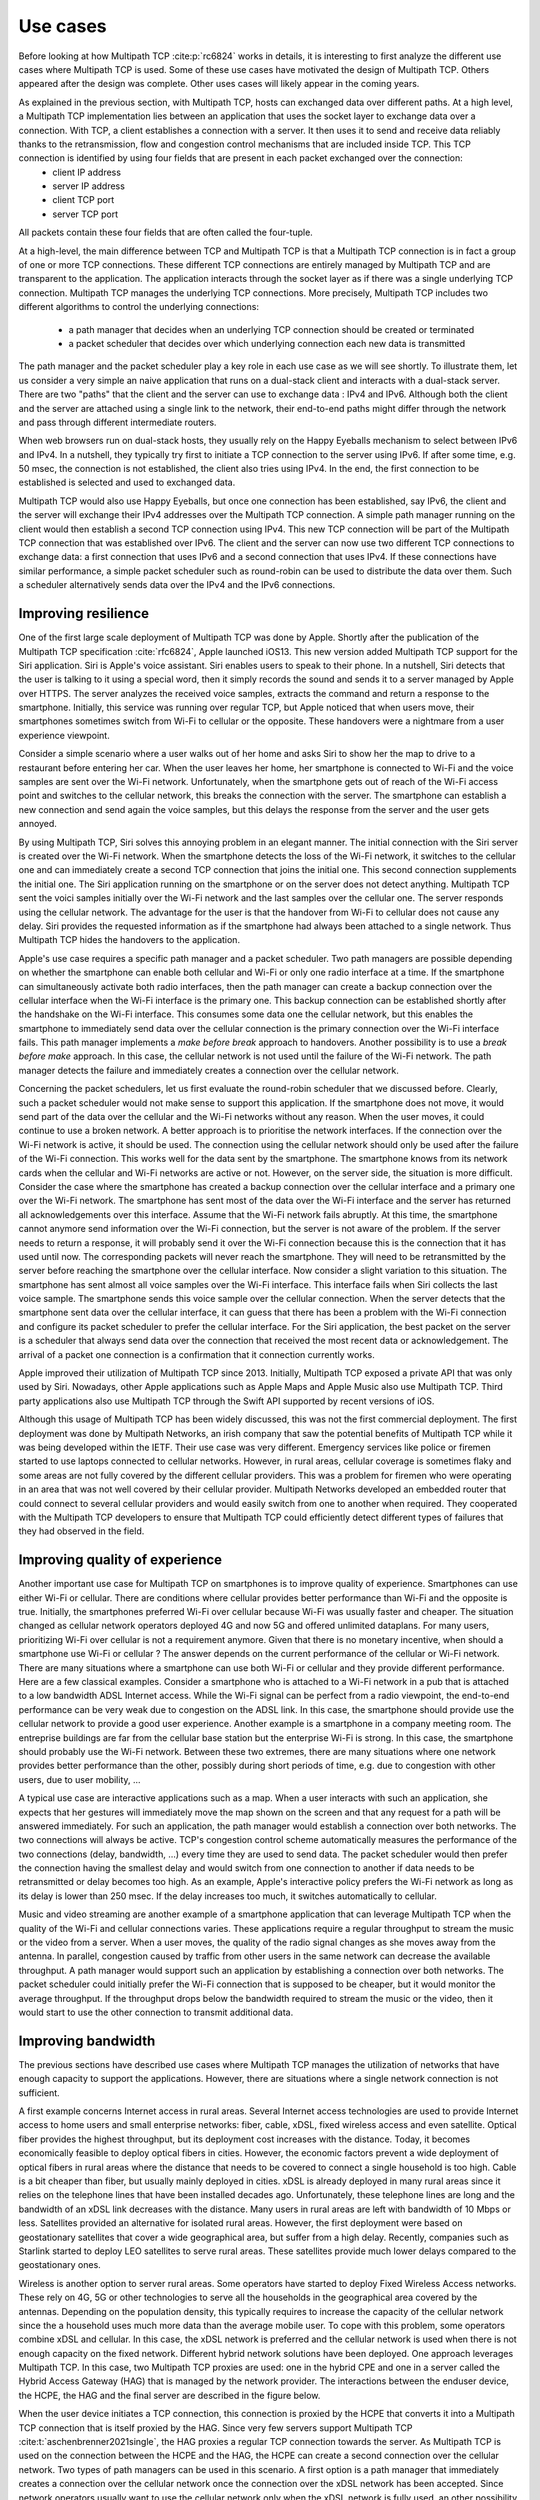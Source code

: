 Use cases
*********


.. todo:: Explain the main use cases for Multipath TCP and why it brings benefits

Before looking at how Multipath TCP :cite:p:`rc6824` works in details, it is interesting to first analyze the different use cases where Multipath TCP is used. Some of these use cases have motivated the design of Multipath TCP. Others appeared after the design was complete. Other uses cases will likely appear in the coming years.


As explained in the previous section, with Multipath TCP, hosts can exchanged data over different paths. At a high level, a Multipath TCP implementation lies between an application that uses the socket layer to exchange data over a connection. With TCP, a client establishes a connection with a server. It then uses it to send and receive data reliably thanks to the retransmission, flow and congestion control mechanisms that are included inside TCP. This TCP connection is identified by using four fields that are present in each packet exchanged over the connection:
 - client IP address
 - server IP address
 - client TCP port
 - server TCP port

All packets contain these four fields that are often called the four-tuple. 
   
At a high-level, the main difference between TCP and Multipath TCP is that a Multipath TCP connection is in fact a group of one or more TCP connections. These different TCP connections are entirely managed by Multipath TCP and are transparent to the application. The application interacts through the socket layer as if there was a single underlying TCP connection. Multipath TCP manages the underlying TCP connections. More precisely, Multipath TCP includes two different algorithms to control the underlying connections:

 - a path manager that decides when an underlying TCP connection should be created or terminated
 - a packet scheduler that decides over which underlying connection each new data is transmitted

The path manager and the packet scheduler play a key role in each use case as we will see shortly. To illustrate them, let us consider a very simple an naive application that runs on a dual-stack client and interacts with a dual-stack server. There are two "paths" that the client and the server can use to exchange data : IPv4 and IPv6. Although both the client and the server are attached using a single link to the network, their end-to-end paths might differ through the network and pass through different intermediate routers.

When web browsers run on dual-stack hosts, they usually rely on the Happy Eyeballs mechanism to select between IPv6 and IPv4. In a nutshell, they typically try first to initiate a TCP connection to the server using IPv6. If after some time, e.g. 50 msec, the connection is not established, the client also tries using IPv4. In the end, the first connection to be established is selected and used to exchanged data.

Multipath TCP would also use Happy Eyeballs, but once one connection has been established, say IPv6, the client and the server will exchange their IPv4 addresses over the Multipath TCP connection. A simple path manager running on the client would then establish a second TCP connection using IPv4. This new TCP connection will be part of the Multipath TCP connection that was established over IPv6. The client and the server can now use two different TCP connections to exchange data: a first connection that uses IPv6 and a second connection that uses IPv4. If these connections have similar performance, a simple packet scheduler such as round-robin can be used to distribute the data over them. Such a scheduler alternatively sends data over the IPv4 and the IPv6 connections.

.. todo: extension is robust establishment, to be discussed later

.. todo:: include figure MPTCP architecture

	  
	  

.. todo:: simplified and high level model, we have two or more underlying tcp connections that use different paths and we used them to meet specific application needs	  

Improving resilience
====================

One of the first large scale deployment of Multipath TCP was done by Apple.
Shortly after the publication of the Multipath TCP specification :cite:`rfc6824`, Apple launched iOS13. This new version added Multipath TCP support for the Siri application. Siri is Apple's voice assistant. Siri enables users to speak to their phone. In a nutshell, Siri detects that the user is talking to it using a special word, then it simply records the sound and sends it to a server managed by Apple over HTTPS. The server analyzes the received
voice samples, extracts the command and return a response to the smartphone. Initially, this service was running over regular TCP, but Apple noticed that
when users move, their smartphones sometimes switch from Wi-Fi to cellular or the opposite. These handovers were a nightmare from a user experience viewpoint.

Consider a simple scenario where a user walks out of her home and asks Siri to show her the map to drive to a restaurant before entering her car. When the user
leaves her home, her smartphone is connected to Wi-Fi and the voice samples are sent over the Wi-Fi network. Unfortunately, when the smartphone gets out of reach of the Wi-Fi access point and switches to the cellular network, this breaks the connection with the server. The smartphone can establish a new connection and send again the voice samples, but this delays the response from the server and the user gets annoyed.

By using Multipath TCP, Siri solves this annoying problem in an elegant manner. The initial connection with the Siri server is created over the Wi-Fi network. When the smartphone detects the loss of the Wi-Fi network, it switches to the cellular one and can immediately create a second TCP connection that joins the initial one. This second connection supplements the initial one. The Siri application running on the smartphone or on the server does not detect anything. Multipath TCP sent the voici samples initially over the Wi-Fi network and the last samples over the cellular one. The server responds using the cellular network. The advantage for the user is that the handover from Wi-Fi to cellular does not cause any delay. Siri provides the requested information as if the smartphone had always been attached to a single network. Thus Multipath TCP hides the handovers to the application.

Apple's use case requires a specific path manager and a packet scheduler. Two path managers are possible depending on whether the smartphone can enable both cellular and Wi-Fi or only one radio interface at a time. If the smartphone can simultaneously activate both radio interfaces, then the path manager can create a backup connection over the cellular interface when the Wi-Fi interface is the primary one. This backup connection can be established shortly after the handshake on the Wi-Fi interface. This consumes some data one the cellular network, but this enables the smartphone to immediately send data over the cellular connection is the primary connection over the Wi-Fi interface fails.
This path manager implements a `make before break` approach to handovers. Another possibility is to use a `break before make` approach. In this case, the cellular network is not used until the failure of the Wi-Fi network. The path manager detects the failure and immediately creates a connection over the cellular network.

Concerning the packet schedulers, let us first evaluate the round-robin scheduler that we discussed before. Clearly, such a packet scheduler would not make sense to support this application. If the smartphone does not move, it would send part of the data over the cellular and the Wi-Fi networks without any reason. When the user moves, it could continue to use a broken network. A better approach is to prioritise the network interfaces. If the connection over the Wi-Fi network is active, it should be used. The connection using the cellular network should only be used after the failure of the Wi-Fi connection. This works well for the data sent by the smartphone. The smartphone knows from its network cards when the cellular and Wi-Fi networks are active or not. However, on the server side, the situation is more difficult. Consider the case where the smartphone has created a backup connection over the cellular interface and a primary one over the Wi-Fi network. The smartphone has sent most of the data over the Wi-Fi interface and the server has returned all acknowledgements over this interface. Assume that the Wi-Fi network fails abruptly. At this time, the smartphone cannot anymore send information over the Wi-Fi connection, but the server is not aware of the problem. If the server needs to return a response, it will probably send it over the Wi-Fi connection because this is the connection that it has used until now. The corresponding packets will never reach the smartphone. They will need to be retransmitted by the server before reaching the smartphone over the cellular interface. Now consider a slight variation to this situation. The smartphone has sent almost all voice samples over the Wi-Fi interface. This interface fails when Siri collects the last voice sample. The smartphone sends this voice sample over the cellular connection. When the server detects that the smartphone sent data over the cellular interface, it can guess that there has been a problem with the Wi-Fi connection and configure its packet scheduler to prefer the cellular interface. For the Siri application, the best packet on the server is a scheduler that always send data over the connection that received the most recent data or acknowledgement. The arrival of a packet one connection is a confirmation that it connection currently works. 

Apple improved their utilization of Multipath TCP since 2013. Initially, Multipath TCP exposed a private API that was only used by Siri. Nowadays, other Apple applications such as Apple Maps and Apple Music also use Multipath TCP. Third party applications also use Multipath TCP through the Swift API supported by recent versions of iOS.



Although this usage of Multipath TCP has been widely discussed, this was not the first commercial deployment. The first deployment was done by Multipath Networks, an irish company that saw the potential benefits of Multipath TCP while it was being developed within the IETF. Their use case was very different. Emergency services like police or firemen started to use laptops connected to cellular networks. However, in rural areas, cellular coverage is sometimes flaky and some areas are not fully covered by the different cellular providers. This was a problem for firemen who were operating in an area that was not well covered by their cellular provider. Multipath Networks developed an embedded router that could connect to several cellular providers and would easily switch from one to another when required. They cooperated with the Multipath TCP developers to ensure that Multipath TCP could efficiently detect different types of failures that they had observed in the field. 


.. todo:: Apple, but also the use case from irland with different providers

.. todo:: for apple: automatic failover from Wi-Fi to cellular or the opposite with simple examples and use cases


.. todo:: irland, explain the firemen in a truck and multiple cellular connections for coverage
   
	  
Improving quality of experience
===============================

.. todo:: Apple and the automatic switch from wifi to cellular when wifi fails

Another important use case for Multipath TCP on smartphones is to improve quality of experience. Smartphones can use either Wi-Fi or cellular. There are conditions where cellular provides better performance than Wi-Fi and the opposite is true. Initially, the smartphones preferred Wi-Fi over cellular because Wi-Fi was usually faster and cheaper. The situation changed as cellular network operators deployed 4G and now 5G and offered unlimited dataplans. For many users, prioritizing Wi-Fi over cellular is not a requirement anymore. Given that there is no monetary incentive, when should a smartphone use Wi-Fi or cellular ? The answer depends on the current performance of the cellular or Wi-Fi network. There are many situations where a smartphone can use both Wi-Fi or cellular and they provide different performance. Here are a few classical examples. Consider a smartphone who is attached to a Wi-Fi network in a pub that is attached to a low bandwidth ADSL Internet access. While the Wi-Fi signal can be perfect from a radio viewpoint, the end-to-end performance can be very weak due to congestion on the ADSL link. In this case, the smartphone should provide use the cellular network to provide a good user experience. Another example is a smartphone in a company meeting room. The entreprise buildings are far from the cellular base station but the enterprise Wi-Fi is strong. In this case, the smartphone should probably use the Wi-Fi network. Between these two extremes, there are many situations where one network provides better performance than the other, possibly during short periods of time, e.g. due to congestion with other users, due to user mobility, ...

A typical use case are interactive applications such as a map. When a user interacts with such an application, she expects that her gestures will immediately move the map shown on the screen and that any request for a path will be answered immediately. For such an application, the path manager would establish a connection over both networks. The two connections will always be active. TCP's congestion control scheme automatically measures the performance of the two connections (delay, bandwidth, ...) every time they are used to send data. The packet scheduler would then prefer the connection having the smallest delay and would switch from one connection to another if data needs to be retransmitted or delay becomes too high. As an example, Apple's interactive policy prefers the Wi-Fi network as long as its delay is lower than 250 msec. If the delay increases too much, it switches automatically to cellular.

Music and video streaming are another example of a smartphone application that can leverage Multipath TCP when the quality of the Wi-Fi and cellular connections varies. These applications require a regular throughput to stream the music or the video from a server. When a user moves, the quality of the radio signal changes as she moves away from the antenna. In parallel, congestion caused by traffic from other users in the same network can decrease the available throughput. A path manager would support such an application by establishing a connection over both networks. The packet scheduler could initially prefer the Wi-Fi connection that is supposed to be cheaper, but it would monitor the average throughput. If the throughput drops below the bandwidth required to stream the music or the video, then it would start to use the other connection to transmit additional data.



.. todo:: ATSSS


	  

Improving bandwidth
===================


The previous sections have described use cases where Multipath TCP manages the utilization of networks that have enough capacity to support the applications. However, there are situations where a single network connection is not sufficient.

A first example concerns Internet access in rural areas. Several Internet access technologies are used to provide Internet access to home users and small enterprise networks: fiber, cable, xDSL, fixed wireless access and even satellite. Optical fiber provides the highest throughput, but its deployment cost increases with the distance. Today, it becomes economically feasible to deploy optical fibers in cities. However, the economic factors prevent a wide deployment of optical fibers in rural areas where the distance that needs to be covered to connect a single household is too high. Cable is a bit cheaper than fiber, but usually mainly deployed in cities. xDSL is already deployed in many rural areas since it relies on the telephone lines that have been installed decades ago. Unfortunately, these telephone lines are long and the bandwidth of an xDSL link decreases with the distance. Many users in rural areas are left with bandwidth of 10 Mbps or less. Satellites provided an alternative for isolated rural areas. However, the first deployment were based on geostationary satellites that cover a wide geographical area, but suffer from a high delay. Recently, companies such as Starlink started to deploy LEO satellites to serve rural areas. These satellites provide much lower delays compared to the geostationary ones.

Wireless is another option to server rural areas. Some operators have started to deploy Fixed Wireless Access networks. These rely on 4G, 5G or other technologies to serve all the households in the geographical area covered by the antennas. Depending on the population density, this typically requires to increase the capacity of the cellular network since the a household uses much more data than the average mobile user. To cope with this problem, some operators combine xDSL and cellular. In this case, the xDSL network is preferred and the cellular network is used when there is not enough capacity on the fixed network. Different hybrid network solutions have been deployed. One approach leverages Multipath TCP. In this case, two Multipath TCP proxies are used: one in the hybrid CPE and one in a server called the Hybrid Access Gateway (HAG) that is managed by the network provider. The interactions between the enduser device, the HCPE, the HAG and the final server are described in the figure below.

.. todo:: figure hybrid


When the user device initiates a TCP connection, this connection is proxied by the HCPE that converts it into a Multipath TCP connection that is itself proxied by the HAG. Since very few servers support Multipath TCP :cite:t:`aschenbrenner2021single`, the HAG proxies a regular TCP connection towards the server. As Multipath TCP is used on the connection between the HCPE and the HAG, the HCPE can create a second connection over the cellular network. Two types of path managers can be used in this scenario. A first option is a path manager that immediately creates a connection over the cellular network once the connection over the xDSL network has been accepted. Since network operators usually want to use the cellular network only when the xDSL network is fully used, an other possibility for the path manager is to measure the load on the xDSL link and only enable initiate the connection on the cellular network once the xDSL usage is above some threshold. The packet scheduler also prefers the xDSL connection. It only uses the cellular one once the xDSL connection is fully used.


.. todo: gigalte

          


.. todo:: ATSSS, GigaLTE with SOCKS


.. todo:: datacenter with sigcomm


Another use case that received a lot of attention in the academic community are the datacenters :cite:p:`Raiciu_Datacenter:2011`. A datacenter combines a large number of servers that are attached to the network and exchange a lot of data. A key characteristic of datacenters is that there are multiple equal cost IP paths between any pair of servers. Consider the simple datacenter shown in the figure below. Each server is attached to one Top of Rack (ToR) switch that is connected to several distribution switches that are themselves connected to core switches. A server attached to ToR1 can reach a server attached to ToR12 using different paths that go through different core and distribution switches.

.. todo:: figure datacenter

In such a datacenter, all inter-switch links have the same bandwidth and the same cost from a routing viewpoint. The ToR switch considers them to equivalent and it can thus load balance the packets that it receives over these different paths. A classical solution to load-balance the packets is to rely on Equal Cost MultiPath (ECMP) :cite:p:`rfc2992`. ECMP aims at balancing the load evenly among the different paths that have the same cost while ensuring that all the packets that belong to a given transport flow follow exactly the same path to prevent reordering problems. A simple, but efficient and widely deployed ECMP technique is to hash the source and destination addresses and the source and destination port of each packet and use the computed hash value as an index to select the path to reach the destinations. All the packets that belong to a TCP connection are forwarded over the same path since they all contain the same source and destination address and ports. If the datacenter carries a large number of flows, then the traffic will be typically well balanced. If not, the paths that carry the larger connections could suffer from congestion. Raiciu et al. showed by simulations and measurements that Multipath TCP could improve the utilization of these datacenter networks :cite:p:`Raiciu_Datacenter:2011`.

Each server is attached to a single ToR switch with a single network interface. Multipath TCP is used over this single interface. The intuition behind the solution proposed by Raiciu et al. is that, in such a datacenter, the path followed by the packets belonging to a TCP connection if function of the four-tuple. The source and destination addresses are fixed for all connections between two servers. The destination port is also fixed for a given server, but the server that initiates a connection can select different source ports. The path manager would be configured to establish a connection using 2, 4 or 8 different source ports. All these connections terminate on the same server, but follow different paths inside the network. If one of the paths becomes congested, then the throughput on the corresponding connection will be limited and the packet scheduler will push data over the other paths. Simulations and measurements showed that this approach helped to improve the utilization of the datacenter network.

Although this approach has been widely cited in the scientific literature, it does not seem to have been adopted by datacenter operators. This lack of deployment was probably caused by two main factors. First, the Multipath TCP implementation in the Linux kernel was only distributed as an unofficial patch for many years. Datacenter operators were reluctant to deploy an unofficial patch on their production server. A second factor is that Multipath TCP increases datacenter utilization by using buffers on the servers and on the network switches. With Multipath TCP, servers need to reorder the packets received over different paths. Some datacenter operators have considered that this additional delay could be an issue for request response applications that require shorter response times. Recent work on datacenters have focussed more on reducing delays than improving network utilization.

          
